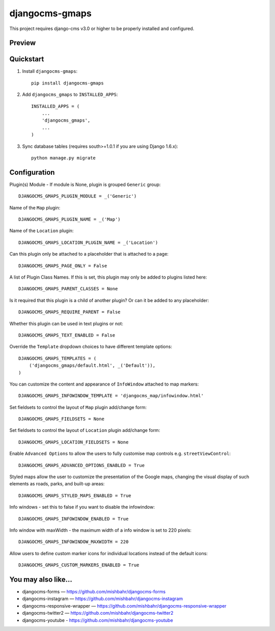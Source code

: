 =============================
djangocms-gmaps
=============================

.. image:: http://img.shields.io/pypi/v/djangocms-gmaps.svg?style=flat-square
    :target: https://pypi.python.org/pypi/djangocms-gmaps/
    :alt: Latest Version

.. image:: http://img.shields.io/pypi/dm/djangocms-gmaps.svg?style=flat-square
    :target: https://pypi.python.org/pypi/djangocms-gmaps/
    :alt: Downloads

.. image:: http://img.shields.io/pypi/l/djangocms-gmaps.svg?style=flat-square
    :target: https://pypi.python.org/pypi/djangocms-gmaps/
    :alt: License

.. image:: https://img.shields.io/badge/django--cms-3.0-blue.svg?style=flat-square
    :target: https://pypi.python.org/pypi/django-cms/
    :alt: django-cms

This project requires django-cms v3.0 or higher to be properly installed and configured. 

Preview
--------

.. image:: http://mishbahr.github.io/djangocms-gmaps/assets/resized/djangocms_gmaps_002.jpeg
  :target: http://mishbahr.github.io/djangocms-gmaps/assets/djangocms_gmaps_002.png
  :width: 768px
  :align: center
  
.. image:: http://mishbahr.github.io/djangocms-gmaps/assets/resized/djangocms_gmaps_003.jpeg
  :target: http://mishbahr.github.io/djangocms-gmaps/assets/djangocms_gmaps_003.png
  :width: 768px
  :align: center

Quickstart
----------

1. Install ``djangocms-gmaps``::

    pip install djangocms-gmaps

2. Add ``djangocms_gmaps`` to ``INSTALLED_APPS``::

    INSTALLED_APPS = (
        ...
        'djangocms_gmaps',
        ...
    )

3. Sync database tables (requires south>=1.0.1 if you are using Django 1.6.x)::

    python manage.py migrate

  
Configuration
-------------

Plugin(s) Module - If module is None, plugin is grouped ``Generic`` group::

     DJANGOCMS_GMAPS_PLUGIN_MODULE = _('Generic')

Name of the ``Map`` plugin::

    DJANGOCMS_GMAPS_PLUGIN_NAME = _('Map')

Name of the ``Location`` plugin::

    DJANGOCMS_GMAPS_LOCATION_PLUGIN_NAME = _('Location')

Can this plugin only be attached to a placeholder that is attached to a page::
    
   DJANGOCMS_GMAPS_PAGE_ONLY = False

A list of Plugin Class Names. If this is set, this plugin may only be added to plugins listed here::

    DJANGOCMS_GMAPS_PARENT_CLASSES = None

Is it required that this plugin is a child of another plugin? Or can it be added to any placeholder::

    DJANGOCMS_GMAPS_REQUIRE_PARENT = False

Whether this plugin can be used in text plugins or not::

    DJANGOCMS_GMAPS_TEXT_ENABLED = False

Override the ``Template`` dropdown choices to have different template options::

    DJANGOCMS_GMAPS_TEMPLATES = (
        ('djangocms_gmaps/default.html', _('Default')),
    )

You can customize the content and appearance of ``InfoWindow`` attached to map markers::

    DJANGOCMS_GMAPS_INFOWINDOW_TEMPLATE = 'djangocms_map/infowindow.html'

Set fieldsets to control the layout of ``Map`` plugin add/change form::

    DJANGOCMS_GMAPS_FIELDSETS = None

Set fieldsets to control the layout of ``Location`` plugin add/change form::

    DJANGOCMS_GMAPS_LOCATION_FIELDSETS = None

Enable ``Advanced Options`` to allow the users to fully customise map controls e.g. ``streetViewControl``::

    DJANGOCMS_GMAPS_ADVANCED_OPTIONS_ENABLED = True

Styled maps allow the user to customize the presentation of the Google maps, changing the visual display of such elements as roads, parks, and built-up areas::

   DJANGOCMS_GMAPS_STYLED_MAPS_ENABLED = True

Info windows - set this to false if you want to disable the infowindow::

    DJANGOCMS_GMAPS_INFOWINDOW_ENABLED = True


Info window with maxWidth - the maximum width of  a info window is set to 220 pixels::

    DJANGOCMS_GMAPS_INFOWINDOW_MAXWIDTH = 220

Allow users to define custom marker icons for individual locations instead of the default icons:: 

    DJANGOCMS_GMAPS_CUSTOM_MARKERS_ENABLED = True 


You may also like...
--------------------

* djangocms-forms — https://github.com/mishbahr/djangocms-forms
* djangocms-instagram — https://github.com/mishbahr/djangocms-instagram
* djangocms-responsive-wrapper — https://github.com/mishbahr/djangocms-responsive-wrapper
* djangocms-twitter2 — https://github.com/mishbahr/djangocms-twitter2
* djangocms-youtube - https://github.com/mishbahr/djangocms-youtube